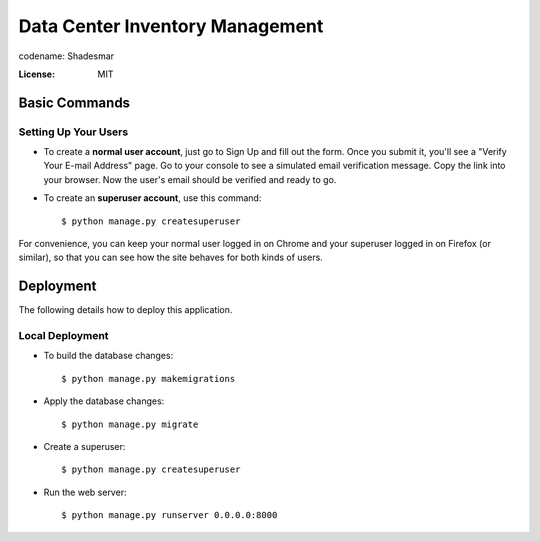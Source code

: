 Data Center Inventory Management
================================

codename: Shadesmar

.. image:: https://img.shields.io/badge/code%20style-black-000000.svg
     :target: https://github.com/ambv/black
     :alt: Black code style


:License: MIT


.. image:: acorn.svg
   :width: 200pt


Basic Commands
--------------

Setting Up Your Users
^^^^^^^^^^^^^^^^^^^^^

* To create a **normal user account**, just go to Sign Up and fill out the form. Once you submit it, you'll see a "Verify Your E-mail Address" page. Go to your console to see a simulated email verification message. Copy the link into your browser. Now the user's email should be verified and ready to go.

* To create an **superuser account**, use this command::

    $ python manage.py createsuperuser

For convenience, you can keep your normal user logged in on Chrome and your superuser logged in on Firefox (or similar), so that you can see how the site behaves for both kinds of users.




Deployment
----------

The following details how to deploy this application.



Local Deployment
^^^^^^^^^^^^^^^^

* To build the database changes::

    $ python manage.py makemigrations

* Apply the database changes::

    $ python manage.py migrate

* Create a superuser::

    $ python manage.py createsuperuser

* Run the web server::

    $ python manage.py runserver 0.0.0.0:8000